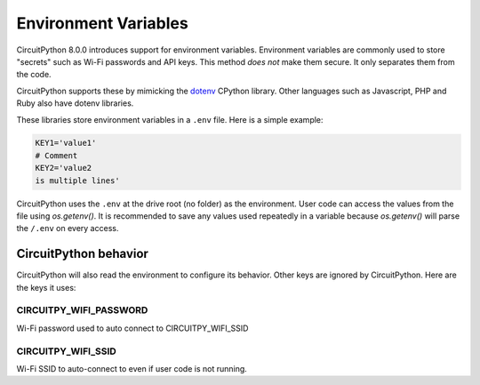 Environment Variables
=====================

CircuitPython 8.0.0 introduces support for environment variables. Environment
variables are commonly used to store "secrets" such as Wi-Fi passwords and API
keys. This method *does not* make them secure. It only separates them from the
code.

CircuitPython supports these by mimicking the `dotenv <https://github.com/theskumar/python-dotenv>`_
CPython library. Other languages such as Javascript, PHP and Ruby also have
dotenv libraries.

These libraries store environment variables in a ``.env`` file. Here is a simple
example:

.. code-block:: bash

  KEY1='value1'
  # Comment
  KEY2='value2
  is multiple lines'

CircuitPython uses the ``.env`` at the drive root (no folder) as the environment.
User code can access the values from the file using `os.getenv()`. It is
recommended to save any values used repeatedly in a variable because `os.getenv()`
will parse the ``/.env`` on every access.

CircuitPython behavior
----------------------

CircuitPython will also read the environment to configure its behavior. Other
keys are ignored by CircuitPython. Here are the keys it uses:

CIRCUITPY_WIFI_PASSWORD
~~~~~~~~~~~~~~~~~~~~~~~
Wi-Fi password used to auto connect to CIRCUITPY_WIFI_SSID

CIRCUITPY_WIFI_SSID
~~~~~~~~~~~~~~~~~~~
Wi-Fi SSID to auto-connect to even if user code is not running.
